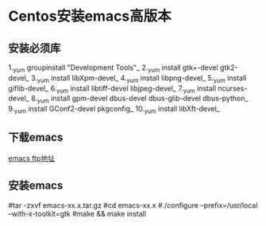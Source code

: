 * Centos安装emacs高版本
** 安装必须库
1._yum groupinstall "Development Tools"_
2._yum install gtk+-devel gtk2-devel_
3._yum install libXpm-devel_
4._yum install libpng-devel_
5._yum install giflib-devel_
6._yum install libtiff-devel libjpeg-devel_
7._yum install ncurses-devel_
8._yum install gpm-devel dbus-devel dbus-glib-devel dbus-python_
9._yum install GConf2-devel pkgconfig_
10._yum install libXft-devel_

** 下载emacs
[[http://ftp.gnu.org/pub/gnu/emacs/][emacs ftp地址]]

** 安装emacs
#tar -zxvf emacs-xx.x.tar.gz
#cd emacs-xx.x
#./configure --prefix=/usr/local --with-x-toolkit=gtk
#make && make install
